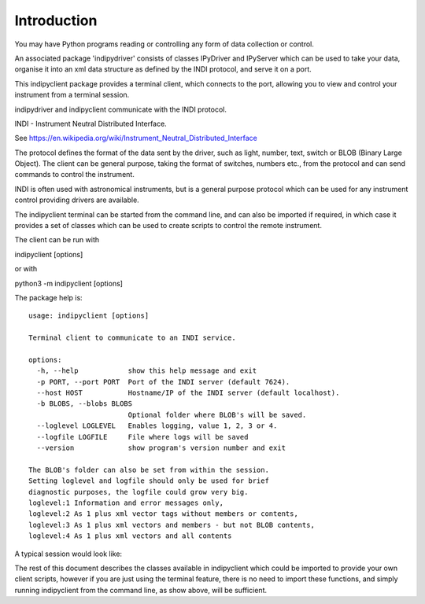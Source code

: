 Introduction
============

You may have Python programs reading or controlling any form of data collection or control.

An associated package 'indipydriver' consists of classes IPyDriver and IPyServer which can be used to take your data, organise it into an xml data structure as defined by the INDI protocol, and serve it on a port.

This indipyclient package provides a terminal client, which connects to the port, allowing you to view and control your instrument from a terminal session.

indipydriver and indipyclient communicate with the INDI protocol.

INDI - Instrument Neutral Distributed Interface.

See https://en.wikipedia.org/wiki/Instrument_Neutral_Distributed_Interface

The protocol defines the format of the data sent by the driver, such as light, number, text, switch or BLOB (Binary Large Object). The client can be general purpose, taking the format of switches, numbers etc., from the protocol and can send commands to control the instrument.

INDI is often used with astronomical instruments, but is a general purpose protocol which can be used for any instrument control providing drivers are available.

The indipyclient terminal can be started from the command line, and can also be imported if required, in which case it provides a set of classes which can be used to create scripts to control the remote instrument.

The client can be run with

indipyclient [options]

or with

python3 -m indipyclient [options]

The package help is::

    usage: indipyclient [options]

    Terminal client to communicate to an INDI service.

    options:
      -h, --help            show this help message and exit
      -p PORT, --port PORT  Port of the INDI server (default 7624).
      --host HOST           Hostname/IP of the INDI server (default localhost).
      -b BLOBS, --blobs BLOBS
                            Optional folder where BLOB's will be saved.
      --loglevel LOGLEVEL   Enables logging, value 1, 2, 3 or 4.
      --logfile LOGFILE     File where logs will be saved
      --version             show program's version number and exit

    The BLOB's folder can also be set from within the session.
    Setting loglevel and logfile should only be used for brief
    diagnostic purposes, the logfile could grow very big.
    loglevel:1 Information and error messages only,
    loglevel:2 As 1 plus xml vector tags without members or contents,
    loglevel:3 As 1 plus xml vectors and members - but not BLOB contents,
    loglevel:4 As 1 plus xml vectors and all contents


A typical session would look like:

.. image:: ./image.png


The rest of this document describes the classes available in indipyclient which could be imported to provide your own client scripts, however if you are just using the terminal feature, there is no need to import these functions, and simply running indipyclient from the command line, as show above, will be sufficient.
